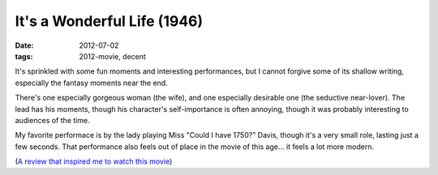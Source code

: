 It's a Wonderful Life (1946)
============================

:date: 2012-07-02
:tags: 2012-movie, decent



It's sprinkled with some fun moments and interesting performances, but I
cannot forgive some of its shallow writing, especially the fantasy
moments near the end.

There's one especially gorgeous woman (the wife), and one especially
desirable one (the seductive near-lover). The lead has his moments,
though his character's self-importance is often annoying, though it was
probably interesting to audiences of the time.

My favorite performace is by the lady playing Miss "Could I have 1750?"
Davis, though it's a very small role, lasting just a few seconds.
That performance also feels out of place in the movie of this age...
it feels a lot more modern.

(`A review that inspired me to watch this movie`__)

__ http://ebb.org/bkuhn/blog/2008/12/24/capra-free-software.html
